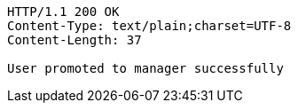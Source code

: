 [source,http,options="nowrap"]
----
HTTP/1.1 200 OK
Content-Type: text/plain;charset=UTF-8
Content-Length: 37

User promoted to manager successfully
----